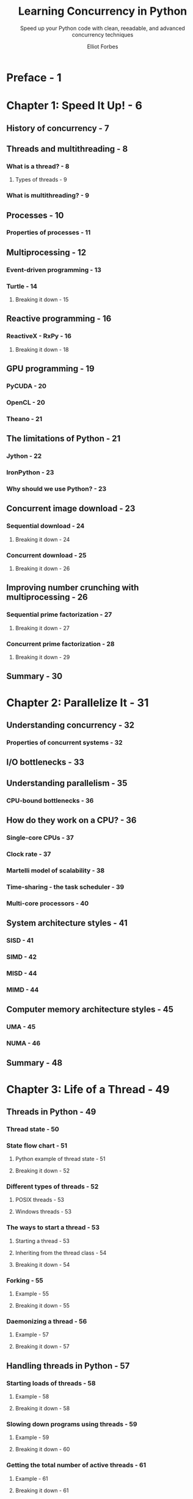 #+TITLE: Learning Concurrency in Python
#+SUBTITLE: Speed up your Python code with clean, reeadable, and advanced concurrency techniques
#+AUTHOR: Elliot Forbes
#+RELEASE DATE: Nov. 2017
#+STARTUP: overview
#+STARTUP: entitiespretty

* Preface - 1
* Chapter 1: Speed It Up! - 6
** History of concurrency - 7
** Threads and multithreading - 8
*** What is a thread? - 8
**** Types of threads - 9

*** What is multithreading? - 9

** Processes - 10
*** Properties of processes - 11

** Multiprocessing - 12
*** Event-driven programming - 13
*** Turtle - 14
**** Breaking it down - 15

** Reactive programming - 16
*** ReactiveX - RxPy - 16
**** Breaking it down - 18

** GPU programming - 19
*** PyCUDA - 20
*** OpenCL - 20
*** Theano - 21

** The limitations of Python - 21
*** Jython - 22
*** IronPython - 23
*** Why should we use Python? - 23

** Concurrent image download - 23
*** Sequential download - 24
**** Breaking it down - 24

*** Concurrent download - 25
**** Breaking it down - 26

** Improving number crunching with multiprocessing - 26
*** Sequential prime factorization - 27
**** Breaking it down - 27

*** Concurrent prime factorization - 28
**** Breaking it down - 29

** Summary - 30

* Chapter 2: Parallelize It - 31
** Understanding concurrency - 32
*** Properties of concurrent systems - 32

** I/O bottlenecks - 33
** Understanding parallelism - 35
*** CPU-bound bottlenecks - 36

** How do they work on a CPU? - 36
*** Single-core CPUs - 37
*** Clock rate - 37
*** Martelli model of scalability - 38
*** Time-sharing - the task scheduler - 39
*** Multi-core processors - 40

** System architecture styles - 41
*** SISD - 41
*** SIMD - 42
*** MISD - 44
*** MIMD - 44

** Computer memory architecture styles - 45
*** UMA - 45
*** NUMA - 46

** Summary - 48

* Chapter 3: Life of a Thread - 49
** Threads in Python - 49
*** Thread state - 50
*** State flow chart - 51
**** Python example of thread state - 51
**** Breaking it down - 52

*** Different types of threads - 52
**** POSIX threads - 53
**** Windows threads - 53

*** The ways to start a thread - 53
**** Starting a thread - 53
**** Inheriting from the thread class - 54
**** Breaking it down - 54

*** Forking - 55
**** Example - 55
**** Breaking it down - 55

*** Daemonizing a thread - 56
**** Example - 57
**** Breaking it down - 57

** Handling threads in Python - 57
*** Starting loads of threads - 58
**** Example - 58
**** Breaking it down - 58

*** Slowing down programs using threads - 59
**** Example - 59
**** Breaking it down - 60

*** Getting the total number of active threads - 61
**** Example - 61
**** Breaking it down - 61

*** Getting the current thread - 62
**** Example - 62
**** Breaking it down - 62

*** Main thread - 63
**** Example - 63
**** Breaking it down - 63

*** Enumerating all threads - 64
**** Example - 64
**** Breaking it down - 64

*** Identifying threads - 65
**** Example - 65
**** Breakdown - 66

*** Ending a thread - 67
**** Best practice in stopping threads - 67
**** Example - 67
**** Output - 68

*** Orphan processes - 68

** How does the operating system handle threads - 68
*** Creating processes versus threads - 68
**** Example - 69
**** Breaking it down - 69

** Multithreading models - 70
*** One-to-one thread mapping - 71
*** Many-to-one - 71
*** Many-to-many - 72

** Summary - 73

* Chapter 4: Synchronization between Threads - 74
** Synchronization between threads - 75
*** The Dining Philosophers - 75
**** Example - 77
**** Output - 78

*** Race conditions - 78
**** Process execution sequence - 79
***** The solution - 80

*** Critical sections - 81
**** Filesystem - 81
**** Life-critical systems - 81

** Shared resources and data races - 82
*** The join method - 83
**** Breaking it down - 83
**** Putting it together - 84

*** Locks - 84
**** Example - 84
**** Breaking it down - 86

*** RLocks - 86
**** Example - 87
**** Breaking it down - 87
***** Output - 88

*** RLocks versus regular locks - 89
*** Condition - 90
**** Definition - 90
**** Example - 90
***** Our publisher - 90
***** Our subscriber - 91
***** Kicking it off - 92

**** The results - 93

*** Semaphores - 93
**** Class definition - 94
**** Example - 94
**** The TicketSeller class - 94
***** Output - 96
***** Thread race - 96

*** Bounded semaphores - 96
*** Events - 97
**** Example - 98
**** Breaking it down - 98

*** Barriers - 98
**** Example - 99
**** Breaking it down - 99
***** Output - 100

** Summary - 101

* Chapter 5: Communication between Threads - 102
** Standard data structures - 103
*** Sets - 103
**** Extending the class - 103
**** Exercise - extending other primitives - 104

*** Decorator - 104
*** Class decorator - 105
*** Lists - 106
*** Queues - 107
**** FIFO queues - 107
***** Example - 108
***** Breaking it down - 108
***** Output - 109

**** LIFO queues - 109
***** Example - 110
***** Breaking it down - 111
***** Output - 111

**** PriorityQueue - 112
***** Example - 112
***** Breakdown - 113
***** Output - 114

*** Queue objects - 114
**** Full/empty queues - 114
***** Example - 115
***** Output - 115

**** The ~join()~ function - 115
***** Example - 116
***** Breakdown - 117
***** Output - 117

*** Deque objects - 117
**** Example - 117
**** Breakdown - 118
**** Output - 118

*** Appending elements - 119
**** Example - 119
**** Breaking it down - 119
**** Output - 120

*** Popping elements - 120
**** Example - 120
**** Breaking it down - 121
**** Output - 121

*** Inserting elements - 121
**** Example - 122
**** Breaking it down - 122
**** Output - 122

*** Rotation - 122
**** Example - 123
**** Breaking it down - 123
**** Output - 124

** Defining your own thread-safe communication structures - 124
*** A web Crawler example - 124
**** Requirements - 125
**** Design - 125
**** Our Crawler class - 125
**** Our starting point - 127
**** Extending the queue object - 129
***** Breaking it down - 129
***** Output - 129

*** Future enhancements - 130
*** Conclusion - 130
*** Exercise - testing your skills - 131

** Summary - 131

* Chapter 6: Debug and Benchmark - 132
** Testing strategies - 133
*** Why do we test? - 133
*** Testing concurrent software systems - 134
*** What should we test? - 134
*** Unit tests - 134
**** PyUnit - 135
***** Example - 135
***** Output - 136

**** Expanding our test suite - 136

*** Unit testing concurrent code - 136
*** Integration tests - 137

** Debugging - 138
*** Make it work as a single thread - 138
*** Pdb - 139
**** An interactive example - 140

*** Catching exceptions in child threads - 142

** Benchmarking - 143
*** The timeit module - 144
**** Timeit versus time - 145
**** Command-line example - 145
**** Importing timeit into your code - 145

*** Utilizing decorators - 147
*** Timing context manager - 147
**** Output - 149

** Profiling - 149
*** cProfile - 149
**** Simple profile example - 150

*** The line_profiler tool - 152
**** Kernprof - 152

*** Memory profiling - 154
**** Memory profile graphs - 155

** Summary - 158

* Chapter 7: Executors and Pools - 159
** Concurrent futures - 159
*** Executor objects - 160
**** Creating a ThreadPoolExecutor - 160
***** Example - 161
***** Output - 161

**** Context manager - 162
***** Example - 162
***** Output - 163

**** Maps - 163
***** Example - 164
***** Output - 164

**** Shutdown of executor objects - 164
***** Example - 165
***** Output - 165

** Future objects - 166
*** Methods in future objects - 166
**** The ~result()~ method - 166
**** The ~add_done_callback()~ method - 167
**** The ~.running()~ method - 167
**** The ~cancel()~ method - 167
**** The ~.exception()~ method - 167
**** The ~.done()~ method - 167

*** Unit testing future objects - 168
**** The ~set_running_or_notify_cancel()~ method - 168
**** The ~set_result()~ method - 168
**** The ~set_exception()~ method - 168

*** Cancelling callable - 168
**** Example - 169
**** Output - 170

*** Getting the result - 170
**** Example - 171
**** Output - 172

*** Using ~as_completed~ - 172
**** Example - 172
**** Output - 173

*** Setting callbacks - 174
**** Example - 174
**** Output - 175
**** Chaining callbacks - 176

*** Exception classes - 176
**** Example - 176
**** Output - 177

** ProcessPoolExecutor - 178
*** Creating a ~ProcessPoolExecutor~ - 178
**** Example - 178
**** Output - 179

*** Context Manager - 179
**** Example - 179
**** Output - 180

*** Exercise - 180
**** Getting started - 180

*** Improving the speed of computationally bound problems - 180
**** Full code sample - 181
**** Output - 182

** Improving our crawler - 183
*** The plan - 183
**** New improvements - 184
**** Refactoring our code - 184
**** Storing the results in a CSV file - 186

*** Exercise - capture more info from each page crawl - 187
** ~concurrent.futures~ in Python 2.7 - 188
** Summary - 188

* Chapter 8: Multiprocessing - 189
** Working around the GIL - 189
*** Utilizing sub-processes - 190
**** Example - 190
**** Output - 191

** The life of a process - 191
*** Starting a process using fork - 191
*** Spawning a process - 192
*** Forkserver - 192
*** Daemon processes - 192
**** Example - 193
**** Breaking it down - 193
**** Output - 193

*** Identifying processes using PIDs - 194
**** Example - 194
**** Output - 195

*** Terminating a process - 196
**** Example - 196

*** Getting the current process - 197
*** Subclassing processes - 197
**** Example - 198
**** Output - 198

** Multiprocessing pools - 199
*** The difference between concurrent.futures.ProcessPoolExecutor and Pool - 199
*** Context manager - 200
**** Example - 200
**** Output - 201

*** Submitting tasks to a process pool - 201
**** Apply - 201
**** Apply_async - 202
**** Map - 203
**** Map_async - 204
**** Imap - 204
**** Imap_unordered - 205
**** Starmap - 206
**** Starmap_async - 207
**** Maxtasksperchild - 207

** Communication between processes - 208
*** Pipes - 209
**** Anonymous pipes - 209
**** Named pipes - 209

*** Working with pipes - 210
**** Example - 210

*** Handling Exceptions - 211
**** Using pipes - 211

** Multiprocessing managers - 212
*** Namespaces - 213
**** Example - 213

*** Queues - 214
**** Example - 214
**** Output - 215

*** Listeners and clients - 215
**** Example - 216
**** The Listener class - 216
**** The Client class - 217
**** Output - 217

*** Logging - 218
**** Example - 218

** Communicating sequential processes - 220
*** PyCSP - 220
**** Processes in PyCSP - 221
**** Output - 221

** Summary - 222

* Chapter 9: Event-Driven Programming - 223
** Event-driven programming - 224
*** The event loop - 225

** Asyncio - 226Getting started - 227
*** Getting started - 227
*** Event loops - 227
**** The ~run_forever()~ method - 227
**** The ~run_until_complete()~ method - 228
**** The ~stop()~ method - 229
**** The ~is_closed()~ method - 229
**** The ~close()~ function - 230

*** Tasks - 230
**** Example - 230
**** The ~all_tasks(loop=None)~ method - 231
**** The ~current_tasks()~ function - 232
**** The ~cancel()~ function - 233

*** Task functions - 234
**** The ~as_completed(fs, *, loop=None, timeout=None)~ function - 234
**** The ~ensure_future(coro_or_future, *, loop=None)~ function - 234
**** The ~wrap_future(future, *, loop=None)~ function - 234
**** The ~gather(*coroes_or_futures, loop=None, return_exceptions=False)~ function - 235
**** The ~wait()~ function - 235

*** Futures - 236
**** Example - 237
**** Output - 237

*** Coroutines - 237
**** Chaining coroutines - 238
**** Output - 241

*** Transports - 241
*** Protocols - 241
*** Synchronization between coroutines - 242
**** Locks - 242
**** Queues - 244
**** Events and conditions - 245

*** Semaphores and BoundedSemaphores - 245
*** Sub-processes - 246

** Debugging asyncio programs - 246
*** Debug mode - 246

** Twisted - 248
*** A simple web server example - 248

** Gevent - 250
*** Event loops - 250
*** Greenlets - 251
*** Simple example-hostnames - 251
**** Output - 252

*** Monkey patching - 252

** Summary - 253

* Chapter 10: Reactive Programming - 254
** Basic reactive programming - 255
*** Maintaining purity - 255

** ReactiveX, or RX - 255
*** Installing RxPY - 256
*** Observables - 257
**** Creating observers - 257
**** Example - 257
**** Example 2 - 259
**** Breaking it down - 259
**** Output - 260

*** Lambda functions - 260
**** Example - 261
**** Breaking it down - 261
**** On_next, on_completed, and on_error in lambda form - 262
**** Output - 263

*** Operators and chaining - 263
**** Filter example - 263
**** Breaking it down - 264
**** Chained operators - 264

*** The different operators - 265
**** Creating observables - 265
**** Transforming observables - 265
**** Filtering observables - 266
**** Error-handling observables - 266

*** Hot and cold observables - 266
*** Emitting events - 267
**** Example - 267
**** Breaking it down - 268
**** Output - 268

*** Multicasting - 268
**** Example - 269
**** Output - 270

*** Combining observables - 271
**** ~Zip()~ example - 271
**** Output - 272
**** The ~merge_all()~ operator - 272
**** Output - 273

*** Concurrency - 273
**** Example - 274
**** Output - 275

** PyFunctional - 276
*** Installation and official docs - 276
*** Simple example - 277
**** Output - 277

*** Streams, transformations, and actions - 277
*** Filtering lists - 278
**** Output - 279

*** Reading/writing SQLite3 - 279
*** Compressed files - 280
*** Parallel execution - 281

** Summary - 282

* Chapter 11: Using the GPU - 283
** Introduction to GPUs - 284
** Why use the GPU? - 285
*** Data science - 285
**** Branches of data science - 286
***** Machine learning - 286
***** Classification - 286
***** Cluster analysis - 286
***** Data mining - 287

** CUDA - 288
*** Working with CUDA without a NVIDIA graphics card - 289

** PyCUDA - 289
*** Features - 290
*** Simple example - 290
*** Kernels - 291
*** GPU arrays - 292

** Numba - 292
*** Overview - 293
*** Features of Numba - 293
**** LLVM - 293

*** Cross -hardware compatibility- 294
**** Python compilation space - 294
**** Just -in-Time (JiT) versus Ahead-of-Time (Aot) compilation- 295
**** The Numba process - 295
**** Anaconda - 296
**** Writing basic Numba Python programs - 296
**** Compilation options - 297
***** nopython - 297
***** nogil - 297
***** The cache option - 298
***** The parallel option - 298

**** Issues with Numba - 298

*** Numba on the CUDA-based GPUs - 299
*** Numba on AMD APUs - 299

** Accelerate - 300
** Theano - 301
*** Requirements - 301
*** Getting started - 301
**** Very simple example - 302
**** Adding two matrices - 302
**** Fully-typed constructors - 303

*** Using Theano on the GPU - 303
**** Example - 304

*** Leveraging multiple GPUs - 305
**** Defining the context map - 306
**** Simple graph example - 306

** PyOpenCL - 307
*** Example - 307
**** Output - 308

** Summary - 309

* Chapter 12: Choosing a Solution - 310
** Libraries not covered in this book - 310
*** GPU - 311
**** PyGPU - 311

*** Event-driven and reactive libraries - 311
**** Tornado - 311
**** Flask - 312
**** Celery - 313

*** Data science - 313
**** Pandas - 313
**** Matplotlib - 314
**** TensorFlow - 314

** Designing your systems - 314
*** Requirements - 315
**** Functional requirements - 315
**** Non-functional requirements - 315

*** Design - 316
**** Computationally expensive - 316
**** Event-heavy applications - 317
**** I/O-heavy applications - 317

*** Recommended design books - 317
**** Software Architecture with Python - 318
**** Python: Master the Art of Design Patterns - 318

*** Research - 318

** Summary - 318
